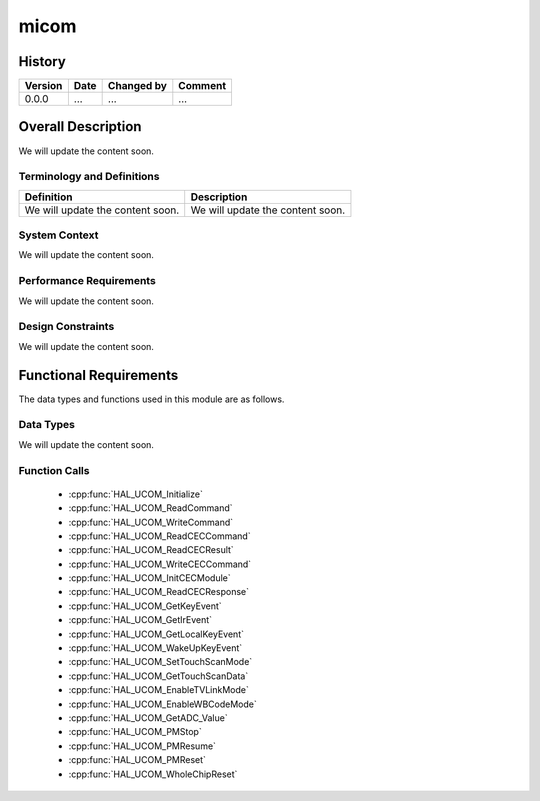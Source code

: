 micom
==========

History
-------

======= ========== ============== =======
Version Date       Changed by     Comment
======= ========== ============== =======
0.0.0   ...        ...            ...
======= ========== ============== =======

Overall Description
--------------------

We will update the content soon.

Terminology and Definitions
^^^^^^^^^^^^^^^^^^^^^^^^^^^^

================================= ======================================
Definition                        Description
================================= ======================================
We will update the content soon.  We will update the content soon.
================================= ======================================

System Context
^^^^^^^^^^^^^^

We will update the content soon.

Performance Requirements
^^^^^^^^^^^^^^^^^^^^^^^^^

We will update the content soon.

Design Constraints
^^^^^^^^^^^^^^^^^^^

We will update the content soon.

Functional Requirements
-----------------------

The data types and functions used in this module are as follows.

Data Types
^^^^^^^^^^^^
We will update the content soon.

Function Calls
^^^^^^^^^^^^^^^

  * :cpp:func:`HAL_UCOM_Initialize`
  * :cpp:func:`HAL_UCOM_ReadCommand`
  * :cpp:func:`HAL_UCOM_WriteCommand`
  * :cpp:func:`HAL_UCOM_ReadCECCommand`
  * :cpp:func:`HAL_UCOM_ReadCECResult`
  * :cpp:func:`HAL_UCOM_WriteCECCommand`
  * :cpp:func:`HAL_UCOM_InitCECModule`
  * :cpp:func:`HAL_UCOM_ReadCECResponse`
  * :cpp:func:`HAL_UCOM_GetKeyEvent`
  * :cpp:func:`HAL_UCOM_GetIrEvent`
  * :cpp:func:`HAL_UCOM_GetLocalKeyEvent`
  * :cpp:func:`HAL_UCOM_WakeUpKeyEvent`
  * :cpp:func:`HAL_UCOM_SetTouchScanMode`
  * :cpp:func:`HAL_UCOM_GetTouchScanData`
  * :cpp:func:`HAL_UCOM_EnableTVLinkMode`
  * :cpp:func:`HAL_UCOM_EnableWBCodeMode`
  * :cpp:func:`HAL_UCOM_GetADC_Value`
  * :cpp:func:`HAL_UCOM_PMStop`
  * :cpp:func:`HAL_UCOM_PMResume`
  * :cpp:func:`HAL_UCOM_PMReset`
  * :cpp:func:`HAL_UCOM_WholeChipReset`

